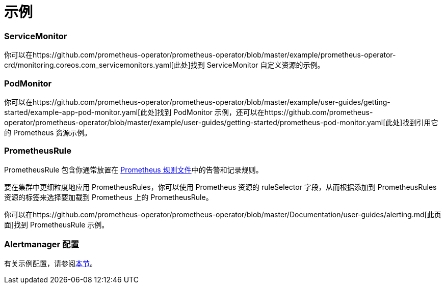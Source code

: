 = 示例

=== ServiceMonitor

你可以在https://github.com/prometheus-operator/prometheus-operator/blob/master/example/prometheus-operator-crd/monitoring.coreos.com_servicemonitors.yaml[此处]找到 ServiceMonitor 自定义资源的示例。

=== PodMonitor

你可以在https://github.com/prometheus-operator/prometheus-operator/blob/master/example/user-guides/getting-started/example-app-pod-monitor.yaml[此处]找到 PodMonitor 示例，还可以在https://github.com/prometheus-operator/prometheus-operator/blob/master/example/user-guides/getting-started/prometheus-pod-monitor.yaml[此处]找到引用它的 Prometheus 资源示例。

=== PrometheusRule

PrometheusRule 包含你通常放置在 https://prometheus.io/docs/prometheus/latest/configuration/recording_rules/[Prometheus 规则文件]中的告警和记录规则。

要在集群中更细粒度地应用 PrometheusRules，你可以使用 Prometheus 资源的 ruleSelector 字段，从而根据添加到 PrometheusRules 资源的标签来选择要加载到 Prometheus 上的 PrometheusRule。

你可以在https://github.com/prometheus-operator/prometheus-operator/blob/master/Documentation/user-guides/alerting.md[此页面]找到 PrometheusRule 示例。

=== Alertmanager 配置

有关示例配置，请参阅link:./receivers.adoc#alertmanager-配置示例[本节]。
